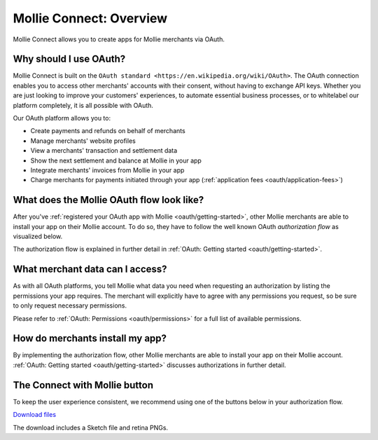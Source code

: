 .. _oauth/overview:

Mollie Connect: Overview
========================

Mollie Connect allows you to create apps for Mollie merchants via OAuth.

Why should I use OAuth?
-----------------------
Mollie Connect is built on the ``OAuth standard <https://en.wikipedia.org/wiki/OAuth>``. The OAuth connection enables you to access other merchants' accounts with
their consent, without having to exchange API keys. Whether you are just looking to improve your customers' experiences,
to automate essential business processes, or to whitelabel our platform completely, it is all possible with OAuth.

Our OAuth platform allows you to:

* Create payments and refunds on behalf of merchants
* Manage merchants' website profiles
* View a merchants' transaction and settlement data
* Show the next settlement and balance at Mollie in your app
* Integrate merchants' invoices from Mollie in your app
* Charge merchants for payments initiated through your app (:ref:`application fees <oauth/application-fees>`)

What does the Mollie OAuth flow look like?
------------------------------------------
After you've :ref:`registered your OAuth app with Mollie <oauth/getting-started>`, other Mollie merchants are able to
install your app on their Mollie account. To do so, they have to follow the well known OAuth *authorization flow* as
visualized below.

.. image:: images/oauth-overview-flow@2x.png

The authorization flow is explained in further detail in :ref:`OAuth: Getting started <oauth/getting-started>`.

What merchant data can I access?
--------------------------------
As with all OAuth platforms, you tell Mollie what data you need when requesting an authorization by listing the
permissions your app requires. The merchant will explicitly have to agree with any permissions you request, so be sure
to only request necessary permissions.

Please refer to :ref:`OAuth: Permissions <oauth/permissions>` for a full list of available permissions.

How do merchants install my app?
--------------------------------
By implementing the authorization flow, other Mollie merchants are able to install your app on their Mollie account.
:ref:`OAuth: Getting started <oauth/getting-started>` discusses authorizations in further detail.

The Connect with Mollie button
------------------------------
To keep the user experience consistent, we recommend using one of the buttons below in your authorization flow.

.. image:: images/button-small@2x.png

`Download files <https://www.mollie.com/assets/images/branding/connect-button/connect-with-mollie.zip>`_

The download includes a Sketch file and retina PNGs.
